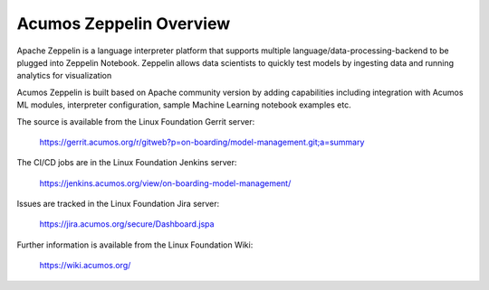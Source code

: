 .. ===============LICENSE_START=======================================================
.. Acumos CC-BY-4.0
.. ===================================================================================
.. Copyright (C) 2018 AT&T Intellectual Property. All rights reserved.
.. ===================================================================================
.. This Acumos documentation file is distributed by AT&T
.. under the Creative Commons Attribution 4.0 International License (the "License");
.. you may not use this file except in compliance with the License.
.. You may obtain a copy of the License at
..
.. http://creativecommons.org/licenses/by/4.0
..
.. This file is distributed on an "AS IS" BASIS,
.. WITHOUT WARRANTIES OR CONDITIONS OF ANY KIND, either express or implied.
.. See the License for the specific language governing permissions and
.. limitations under the License.
.. ===============LICENSE_END=========================================================

========================
Acumos Zeppelin Overview
========================

Apache Zeppelin is a language interpreter platform that supports multiple 
language/data-processing-backend to be plugged into Zeppelin Notebook.  
Zeppelin allows data scientists to quickly test models by ingesting data and running 
analytics for visualization

Acumos Zeppelin is built based on Apache community version by adding capabilities 
including integration with Acumos ML modules, interpreter configuration, sample 
Machine Learning notebook examples etc.


The source is available from the Linux Foundation Gerrit server:

    https://gerrit.acumos.org/r/gitweb?p=on-boarding/model-management.git;a=summary

The CI/CD jobs are in the Linux Foundation Jenkins server:

    https://jenkins.acumos.org/view/on-boarding-model-management/

Issues are tracked in the Linux Foundation Jira server:

    https://jira.acumos.org/secure/Dashboard.jspa

Further information is available from the Linux Foundation Wiki:

    https://wiki.acumos.org/
